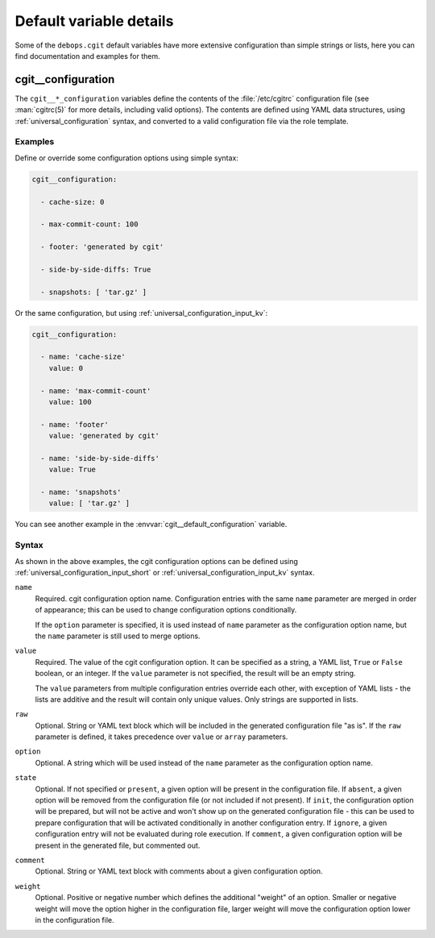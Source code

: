 .. Copyright (C) 2022 David Härdeman <david@hardeman.nu>
.. Copyright (C) 2022 DebOps <https://debops.org/>
.. SPDX-License-Identifier: GPL-3.0-only

Default variable details
========================

Some of the ``debops.cgit`` default variables have more extensive configuration
than simple strings or lists, here you can find documentation and examples for
them.

.. only:: html

   .. contents::
      :local:
      :depth: 1

.. _cgit__ref_configuration:

cgit__configuration
-------------------

The ``cgit__*_configuration`` variables define the contents of the
:file:`/etc/cgitrc` configuration file (see :man:`cgitrc(5)` for more details,
including valid options). The contents are defined using YAML data structures,
using :ref:`universal_configuration` syntax, and converted to a valid
configuration file via the role template.

Examples
~~~~~~~~

Define or override some configuration options using simple syntax:

.. code-block:: yaml

   cgit__configuration:

     - cache-size: 0

     - max-commit-count: 100

     - footer: 'generated by cgit'

     - side-by-side-diffs: True

     - snapshots: [ 'tar.gz' ]

Or the same configuration, but using :ref:`universal_configuration_input_kv`:

.. code-block:: yaml

   cgit__configuration:

     - name: 'cache-size'
       value: 0

     - name: 'max-commit-count'
       value: 100

     - name: 'footer'
       value: 'generated by cgit'

     - name: 'side-by-side-diffs'
       value: True

     - name: 'snapshots'
       value: [ 'tar.gz' ]

You can see another example in the :envvar:`cgit__default_configuration`
variable.

Syntax
~~~~~~

As shown in the above examples, the cgit configuration options can be defined
using :ref:`universal_configuration_input_short` or
:ref:`universal_configuration_input_kv` syntax.

``name``
  Required. cgit configuration option name. Configuration entries with the
  same ``name`` parameter are merged in order of appearance; this can be used
  to change configuration options conditionally.

  If the ``option`` parameter is specified, it is used instead of ``name``
  parameter as the configuration option name, but the ``name`` parameter
  is still used to merge options.

``value``
  Required. The value of the cgit configuration option. It can be specified as
  a string, a YAML list, ``True`` or ``False`` boolean, or an integer.  If the
  ``value`` parameter is not specified, the result will be an empty string.

  The ``value`` parameters from multiple configuration entries override each
  other, with exception of YAML lists - the lists are additive and the result
  will contain only unique values. Only strings are supported in lists.

``raw``
  Optional. String or YAML text block which will be included in the generated
  configuration file "as is". If the ``raw`` parameter is defined, it takes
  precedence over ``value`` or ``array`` parameters.

``option``
  Optional. A string which will be used instead of the ``name`` parameter as
  the configuration option name.

``state``
  Optional. If not specified or ``present``, a given option will be present in
  the configuration file. If ``absent``, a given option will be removed from
  the configuration file (or not included if not present).  If ``init``, the
  configuration option will be prepared, but will not be active and won't show
  up on the generated configuration file - this can be used to prepare
  configuration that will be activated conditionally in another configuration
  entry. If ``ignore``, a given configuration entry will not be evaluated
  during role execution. If ``comment``, a given configuration option will be
  present in the generated file, but commented out.

``comment``
  Optional. String or YAML text block with comments about a given configuration
  option.

``weight``
  Optional. Positive or negative number which defines the additional "weight"
  of an option. Smaller or negative weight will move the option higher in the
  configuration file, larger weight will move the configuration option lower in
  the configuration file.
